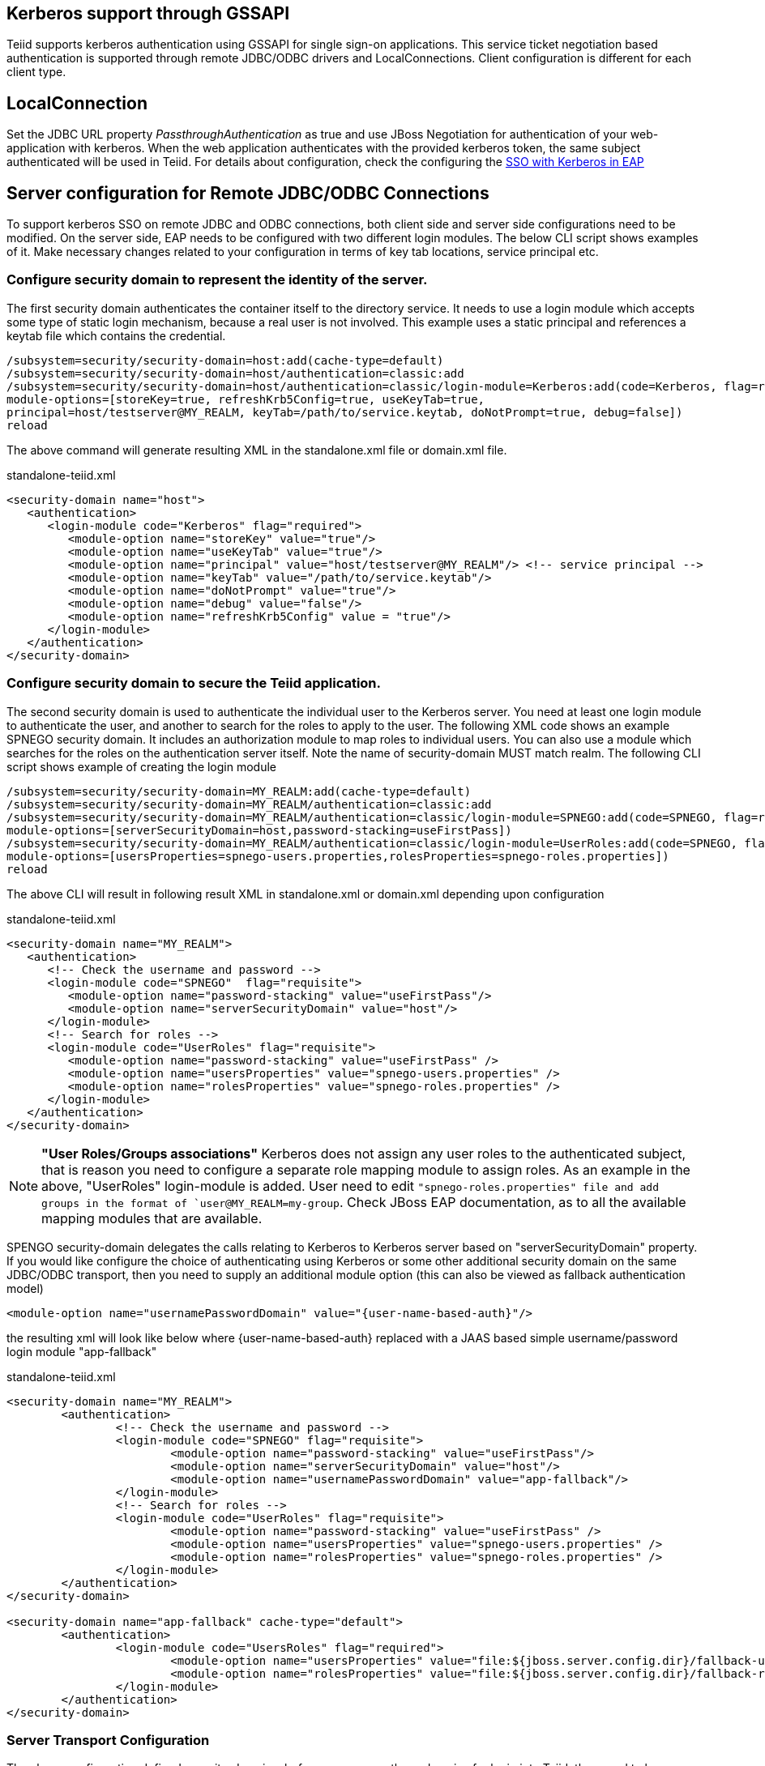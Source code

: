 
== Kerberos support through GSSAPI


Teiid supports kerberos authentication using GSSAPI for single sign-on applications. This service ticket negotiation based authentication is supported through remote JDBC/ODBC drivers and LocalConnections. Client configuration is different for each client type.

== LocalConnection

Set the JDBC URL property _PassthroughAuthentication_ as true and use JBoss Negotiation for authentication of your web-application with kerberos. When the web application authenticates with the provided kerberos token, the same subject authenticated will be used in Teiid. For details about configuration, check the configuring the https://access.redhat.com/documentation/en/red-hat-jboss-enterprise-application-platform/7.0/how-to-set-up-sso-with-kerberos/how-to-set-up-sso-with-kerberos[SSO with Kerberos in EAP] 


== Server configuration for Remote JDBC/ODBC Connections 

To support kerberos SSO on remote JDBC and ODBC connections, both client side and server side configurations need to be modified. On the server side, EAP needs to be configured with two different login modules. The below CLI script shows examples of it. Make necessary changes related to your configuration in terms of key tab locations, service principal etc.
 
=== Configure security domain to represent the identity of the server.

The first security domain authenticates the container itself to the directory service. It needs to use a login module which accepts some type of static login mechanism, because a real user is not involved. This example uses a static principal and references a keytab file which contains the credential.

[source,CLI]
---- 
/subsystem=security/security-domain=host:add(cache-type=default) 
/subsystem=security/security-domain=host/authentication=classic:add 
/subsystem=security/security-domain=host/authentication=classic/login-module=Kerberos:add(code=Kerberos, flag=required, 
module-options=[storeKey=true, refreshKrb5Config=true, useKeyTab=true, 
principal=host/testserver@MY_REALM, keyTab=/path/to/service.keytab, doNotPrompt=true, debug=false]) 
reload 
---- 

The above command will generate resulting XML in the standalone.xml file or domain.xml file.

[source,xml]
.standalone-teiid.xml
----
<security-domain name="host">
   <authentication>
      <login-module code="Kerberos" flag="required">
         <module-option name="storeKey" value="true"/>
         <module-option name="useKeyTab" value="true"/>
         <module-option name="principal" value="host/testserver@MY_REALM"/> <!-- service principal -->
         <module-option name="keyTab" value="/path/to/service.keytab"/>
         <module-option name="doNotPrompt" value="true"/>
         <module-option name="debug" value="false"/>
         <module-option name="refreshKrb5Config" value = "true"/> 
      </login-module>
   </authentication>
</security-domain>    
----

=== Configure security domain to secure the Teiid application.

The second security domain is used to authenticate the individual user to the Kerberos server. You need at least one login module to authenticate the user, and another to search for the roles to apply to the user. The following XML code shows an example SPNEGO security domain. It includes an authorization module to map roles to individual users. You can also use a module which searches for the roles on the authentication server itself. Note the name of security-domain MUST match realm. The following CLI script shows example of creating the login module 

[source,CLI]
---- 
/subsystem=security/security-domain=MY_REALM:add(cache-type=default) 
/subsystem=security/security-domain=MY_REALM/authentication=classic:add 
/subsystem=security/security-domain=MY_REALM/authentication=classic/login-module=SPNEGO:add(code=SPNEGO, flag=requisite, 
module-options=[serverSecurityDomain=host,password-stacking=useFirstPass]) 
/subsystem=security/security-domain=MY_REALM/authentication=classic/login-module=UserRoles:add(code=SPNEGO, flag=requisite, 
module-options=[usersProperties=spnego-users.properties,rolesProperties=spnego-roles.properties]) 
reload 
---- 

The above CLI will result in following result XML in standalone.xml or domain.xml depending upon configuration 

[source,xml]
.standalone-teiid.xml
----
<security-domain name="MY_REALM">
   <authentication>
      <!-- Check the username and password -->
      <login-module code="SPNEGO"  flag="requisite">
         <module-option name="password-stacking" value="useFirstPass"/>
         <module-option name="serverSecurityDomain" value="host"/>
      </login-module>
      <!-- Search for roles -->
      <login-module code="UserRoles" flag="requisite">
         <module-option name="password-stacking" value="useFirstPass" />
         <module-option name="usersProperties" value="spnego-users.properties" />
         <module-option name="rolesProperties" value="spnego-roles.properties" />
      </login-module> 
   </authentication>
</security-domain>
----

NOTE: *"User Roles/Groups associations"* Kerberos does not assign any user roles to the authenticated subject, that is reason you need to configure a separate role mapping module to assign roles. As an example in the above, "UserRoles" login-module is added. User need to edit `"spnego-roles.properties" file and add groups
in the format of `user@MY_REALM=my-group`. Check JBoss EAP documentation, as to all the available mapping modules that are available.

SPENGO security-domain delegates the calls relating to Kerberos to Kerberos server based on "serverSecurityDomain" property. If you would like configure the choice of authenticating using Kerberos or some other
additional security domain on the same JDBC/ODBC transport, then you need to supply an additional module option (this can also be viewed as fallback authentication model)

[source,xml]
----
<module-option name="usernamePasswordDomain" value="{user-name-based-auth}"/>
----

the resulting xml will look like below where \{user-name-based-auth} replaced with a JAAS based simple username/password login module "app-fallback" 

[source,xml]
.standalone-teiid.xml
----
<security-domain name="MY_REALM"> 
	<authentication> 
		<!-- Check the username and password --> 
		<login-module code="SPNEGO" flag="requisite"> 
			<module-option name="password-stacking" value="useFirstPass"/> 
			<module-option name="serverSecurityDomain" value="host"/> 
			<module-option name="usernamePasswordDomain" value="app-fallback"/> 
		</login-module> 
		<!-- Search for roles --> 
		<login-module code="UserRoles" flag="requisite"> 
			<module-option name="password-stacking" value="useFirstPass" /> 
			<module-option name="usersProperties" value="spnego-users.properties" /> 
			<module-option name="rolesProperties" value="spnego-roles.properties" /> 
		</login-module> 
	</authentication> 
</security-domain> 

<security-domain name="app-fallback" cache-type="default"> 
	<authentication> 
		<login-module code="UsersRoles" flag="required"> 
			<module-option name="usersProperties" value="file:${jboss.server.config.dir}/fallback-users.properties"/> 
			<module-option name="rolesProperties" value="file:${jboss.server.config.dir}/fallback-roles.properties"/> 
		</login-module> 
	</authentication> 
</security-domain> 
---- 

=== Server Transport Configuration 

The above configuration defined security-domains, before you can use these domains for login into Teiid, they need to be associated with Teiid's transport configuration or VDB configuration. Paragraphs below offer both solutions. 

==== Defining a "default" authentication based on Teiid Transport

User can define a "default" authentication per transport as below that can be used for all the VDBs system wide.

[source,xml]
.For JDBC:

Use below CLI commands to edit the configuration 
---- 
/subsystem=teiid/transport=jdbc:write-attribute(name=authentication-security-domain, value=MY_REALM) 
/subsystem=teiid/transport=jdbc:write-attribute(name=authentication-type, value=GSS) 
---- 

Will result in following changes (or you can edit the standalone-teiid.xml file directly) 
----
<transport name="jdbc" protocol="teiid" socket-binding="teiid-jdbc"/>
        <authentication security-domain="MY_REALM" type="GSS"/>
</transport>
----

[source,xml]
.For ODBC:

Use below CLI commands to edit the configuration 
---- 
/subsystem=teiid/transport=odbc:write-attribute(name=authentication-security-domain, value=MY_REALM) 
/subsystem=teiid/transport=odbc:write-attribute(name=authentication-type, value=GSS) 
---- 

----
<transport name="odbc" protocol="pg" socket-binding="teiid-odbc"/>
    <authentication security-domain="MY_REALM" type="GSS"/>
</transport>
----

*"What is the value of Type"*

The "type" attribute above defines the type of authentication that needs to be enforced on the transport/vdb. The allowed values for type are

* USERPASSWORD - only allow user name/password based authentications
* GSS - only allow GSS API based authentication (Kerberos5).

=== Defining VDB based authentication

You can add following combination VDB properties in the vdb.xml file to
select or force the security-domain and authentication type.

[source,xml]
----
<property name="security-domain" value="MY_REALM" />
<property name="gss-pattern" value="{regex}" />
<property name="password-pattern" value="{regex}" />
<property name="authentication-type" value="GSS or USERPASSWORD" />
----

All the properties above are optional on a VDB. If you want to define VDB based security configuration "security-domain" property is required. If you want to enforce single authentication type use "authentication-type" property is required. If your security domain can support both GSS and USERPASSWORD, then you can define "gss-pattern" and "password-pattern" properties, and define a regular expression as the value. During the connection, these regular expressions are matched against the connecting user’s name provided to select which authentication method user prefers. For example, if the configuration is defined as below

[source,xml]
----
<property name="security-domain" value="MY_REALM" />
<property name="gss-pattern" value="logasgss" />
----

and if you passed the "user=logasgss" in the connection string, then GSS authentication is selected as login authentication mechanism. If the user name does not match, then default transport’s authentication method is selected. Alternatively, if you want choose USERPASSWORD

[source,xml]
----
<property name="security-domain" value="MY_REALM" />
<property name="password-pattern" value="*-simple" />
----

and if the user name is like "mike-simple", then that user will be subjected to authenticate against USERPASSWORD based authentication domain. You can configure different security-domains for different VDBS. VDB authentication will no longer be dependent upon underlying transport. If you like force "GSS" all the time then use configuration like below

[source,xml]
----
<property name="security-domain" value="MY_REALM" />
<property name="authentication-type" value="GSS" />
----

=== Required System Properties on Server

JBoss EAP offers the ability to configure system properties related to connecting to Kerberos servers. Depending on the KDC, Kerberos Domain, and network configuration, the below system properties may or may not be required. 

Edit the "standalone.conf" or domain.conf file in the "${jboss-as}/bin" directory and add the following JVM options \(changing the realm and KDC settings according to your environment) 

----
JAVA_OPTS = "$JAVA_OPTS -Djava.security.krb5.realm=EXAMPLE.COM -Djava.security.krb5.kdc=kerberos.example.com -Djavax.security.auth.useSubjectCredsOnly=false"
----

or

----
JAVA_OPTS = "$JAVA_OPTS -Djava.security.krb5.conf=/path/to/krb5.conf -Djava.security.krb5.debug=false -Djavax.security.auth.useSubjectCredsOnly=false"
----

or you can add these properties inside the standalone-teiid.xml file right after the <extensions> segment as

[source,xml]
----
<system-properties>
    <property name="java.security.krb5.conf" value="/pth/to/krb5.conf"/>
    <property name="java.security.krb5.debug" value="false"/>
    <property name="javax.security.auth.useSubjectCredsOnly" value="false"/>
</system-properties>
----

This finishes the configuration on the server side, restart the server and make sure there are no errors during start up.

=== JDBC Client Configuration

Your workstation where the JDBC Client exists must have been authenticated using GSS API against Active Directory or Enterprise directory server. See this website http://spnego.sourceforge.net[http://spnego.sourceforge.net] on instructions as to how to verify your system is authenticated into enterprise directory server. Contact your company’s operations team if you have any questions.

In your client VM the JAAS configuration for Kerberos authentication needs to be written. A sample configuration file (client.conf) is show below

.*"client.conf"*
----
Teiid {
    com.sun.security.auth.module.Krb5LoginModule required
    useTicketCache=true
    storeKey=true
    useKeyTab=true 
    keyTab="/path/to/krb5.keytab" 
    doNotPrompt=true 
    debug=false
    principal="user@EXAMPLE.COM";
};
----

Make sure you have configured the "keytab" properly, you can check this website for utilities and instructions to check your access to KDC server and to create keytab especially on windows environments http://spnego.sourceforge.net[http://spnego.sourceforge.net]. For Redhat Linux see https://access.redhat.com/site/solutions/208173[https://access.redhat.com/site/solutions/208173]

Add the following JVM options to your client’s startup script - change Realm and KDC settings according to your environment

.*"Based on krb5.conf file"*
----
-Djava.security.krb5.conf=/path/to/krb5.conf (default on Linux /etc/krb5.conf)
-Djava.security.auth.login.config=/path/to/client.conf
-Djavax.security.auth.useSubjectCredsOnly=false
-Dsun.security.krb5.debug=false
----

or

.*"Based on KDC and Realm file"*
----
-Djava.security.krb5.realm=EXAMPLE.COM
-Djava.security.krb5.kdc=kerberos.example.com
-Djavax.security.auth.useSubjectCredsOnly=false
-Dsun.security.krb5.debug=false
-Djava.security.auth.login.config=/path/to/client.conf
----

Add the following additional URL connection properties to Teiid JDBC connection string along with URL property. Note that when configured with Kerberos, in order to participate in Kerberos based authentication
you need to configure "user" property as required by "gss-pattern" or define the "authentication-type" property on the VDB or transport. However, after successful login into security-domain, the user name from GSS login context will be used for representing the session in the Teiid.

----
jaasName=Teiid;user={pattern};kerberosServicePrincipleName=host/testserver@MY_REALM
----

_jassName_ defines the JAAS configuration name in login.config file. This property is optional, if omitted the "Teiid" is used as the default configuration name.

_kerberosServicePrincipleName_ defines service principle that needs to be requested on behalf of the service that is being connected to using the Kerberos principle configured. If this property is omitted the default service principle would be "TEIID/hostname" and hostname is derived from the JDBC connection URL.

NOTE: In order to avoid adding the service principle name to all your JDBC and ODBC clients, Teiid can use the default service principle name as "TEIID/hostname". Create this service ticket in KDC. This also helps if you move your Teiid server one host to another by simply creating a new principle in KDC with new host name. Then you would only required to update hostname in the URL.

=== ODBC Client Configuration

Create a DSN for the VDB on the client machine to the VDB that you would like to connect using PostgreSQL ODBC driver. In order to participate in Kerberos based authentication you need to configure "user" property as required by "gss-pattern" or define the "authentication-type" property on the VDB or transport.

No additional configuration is needed as part of this, except that your workstation where the ODBC DSN exists must have been authenticated using GSS API against Active Directory or other Enterprise directory server. See this website http://spnego.sourceforge.net[http://spnego.sourceforge.net] on instructions as to how to verify your system is authenticated into enterprise directory server. Contact your company’s operations team if you have any questions.

=== OData Client

The default OData client is configured with HTTP Basic authentication, to convert this authentication method into kerberos, clone or copy the maven project from https://github.com/teiid/teiid-web-security and then edit the web.xml and jboss-web.xml files and then replace MY_RELAM property with the property of security domain created above. Once the properties are updated, create a WAR file by running 

----
mvn clean install
----

This will generate a new WAR file in "odata-kerberos/target" directory. Follow the below deployment direction based on your server.

NOTE: To use Kerberos or any web layer authentication, the OData war must use PassthroughAuthentication=true (which is the default). 

==== Community Teiid Server based on WildFly

Replace the <wildfly>/modules/system/layers/dv/org/jboss/teiid/main/deployments/teiid-olingo-odata4.war" file with new WAR file, by executing a command similar to 

{code} 
cp teiid-web-security/odata-kerberos/target/teiid-odata-kerberos-{version}.war <wildfly>/modules/system/layers/dv/org/jboss/teiid/main/deployments/teiid-olingo-odata4.war 
{code} 

==== JDV Server 

If you are working with JDV 6.3 server or greater, then run the following CLI script, you may have change the below script to adopt to the correct version of the WAR and directory names where the content is located. 

---- 
undeploy teiid-olingo-odata4.war 
deploy teiid-web-security/odata-kerberos/target/teiid-odata-kerberos-{version}.war 
---- 

or overlay the new one using CLI script like 
---- 
deployment-overlay add --name=myOverlay --content=/WEB-INF/web.xml=teiid-web-security/odata-kerberos/src/main/webapp/WEB-INF/web.xml,/WEB-INF/jboss-web.xml=teiid-web-security/odata-kerberos/src/main/webapp/WEB-INF/jboss-web.xml,/META-INF/MANIFEST.MF=teiid-web-security/odata-kerberos/src/main/webapp/META-INF/MANIFEST.MF --deployments=teiid-olingo-odata4.war --redeploy-affected 
----  
